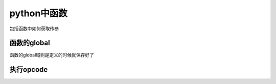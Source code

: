 ####################
python中函数
####################


包括函数中如何获取传参


函数的global
================

函数的global域则是定义的时候就保存好了


执行opcode
===============

